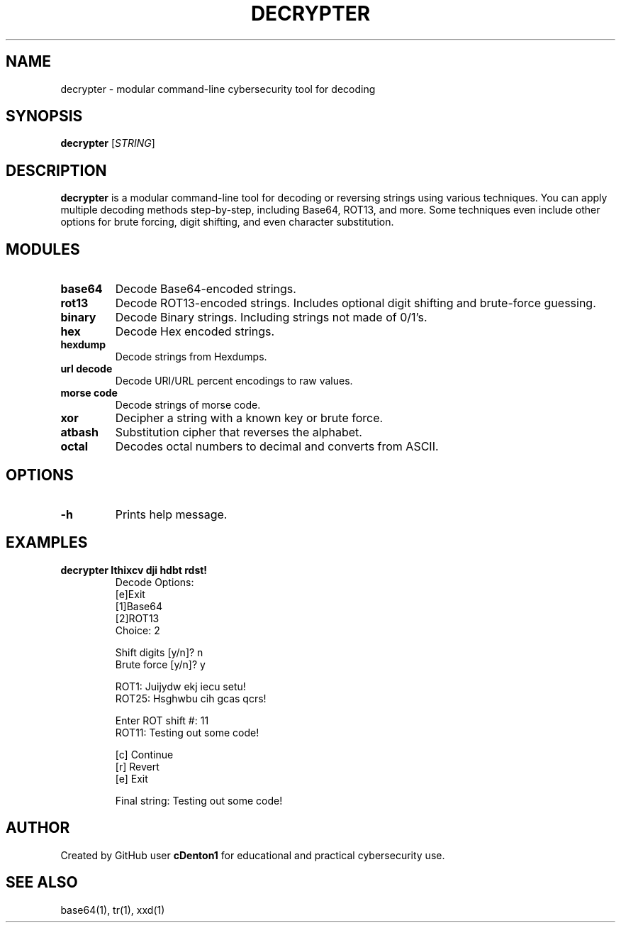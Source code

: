 .TH DECRYPTER 1 "June 2025" "1.0" "Decrypter Manual"
.SH NAME
decrypter \- modular command-line cybersecurity tool for decoding

.SH SYNOPSIS
.B decrypter
[\fISTRING\fR]

.SH DESCRIPTION
.B decrypter
is a modular command-line tool for decoding or reversing strings using various techniques. You can apply multiple decoding methods step-by-step, including Base64, ROT13, and more.
Some techniques even include other options for brute forcing, digit shifting, and even character substitution.

.SH MODULES
.TP
.B base64
Decode Base64-encoded strings.
.TP
.B rot13
Decode ROT13-encoded strings. Includes optional digit shifting and brute-force guessing.
.TP
.B binary
Decode Binary strings. Including strings not made of 0/1's.
.TP
.B hex 
Decode Hex encoded strings.
.TP
.B hexdump
Decode strings from Hexdumps.
.TP
.B url decode
Decode URI/URL percent encodings to raw values.    
.TP
.B morse code
Decode strings of morse code.
.TP
.B xor
Decipher a string with a known key or brute force.
.TP
.B atbash
Substitution cipher that reverses the alphabet.
.TP
.B octal
Decodes octal numbers to decimal and converts from ASCII.

.SH OPTIONS
.TP
.B -h
Prints help message.

.SH EXAMPLES
.B decrypter "Ithixcv dji hdbt rdst!"
.RS
Decode Options:
.br
[e]Exit
.br
[1]Base64
.br
[2]ROT13
.br
Choice: 2

.br
Shift digits [y/n]? n
.br
Brute force [y/n]? y

.br
ROT1: Juijydw ekj iecu setu!
.br
\.\.\.
.br
ROT25: Hsghwbu cih gcas qcrs!

.br
Enter ROT shift #: 11
.br
ROT11: Testing out some code!

.br
[c] Continue
.br
[r] Revert
.br
[e] Exit

.br
Final string: Testing out some code!
.RE

.SH AUTHOR
Created by GitHub user \fBcDenton1\fR for educational and practical cybersecurity use.

.SH SEE ALSO
base64(1), tr(1), xxd(1)
